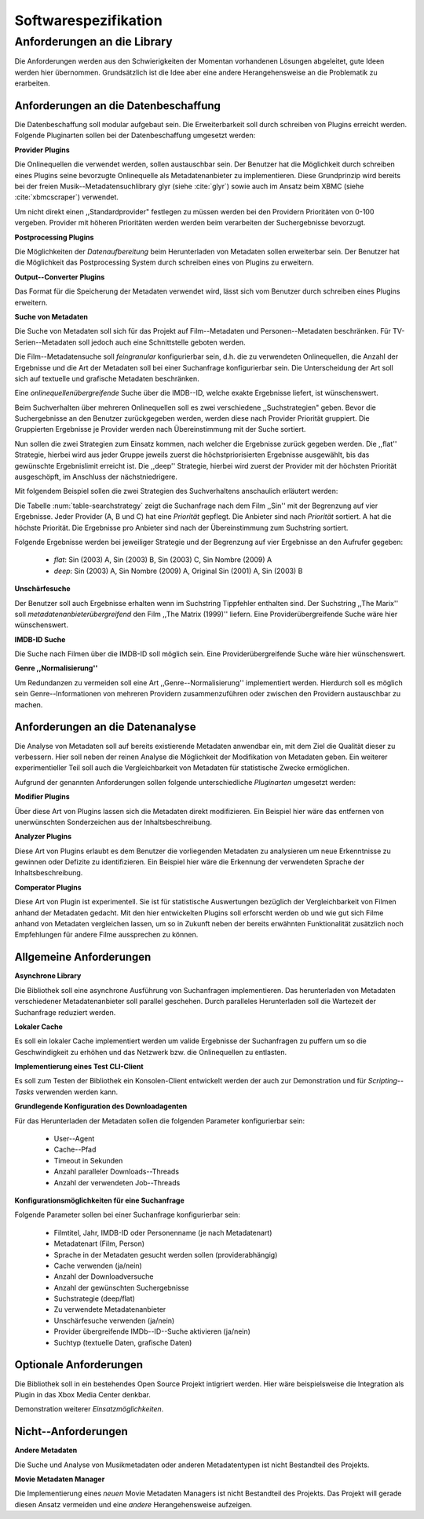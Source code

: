 #####################
Softwarespezifikation
#####################


.. _ref-requirements:

Anforderungen an die Library
============================

Die Anforderungen werden aus den Schwierigkeiten der Momentan vorhandenen
Lösungen abgeleitet, gute Ideen werden hier übernommen. Grundsätzlich ist die
Idee aber eine andere Herangehensweise an die Problematik zu erarbeiten.

Anforderungen an die Datenbeschaffung
-------------------------------------

Die Datenbeschaffung soll modular aufgebaut sein. Die Erweiterbarkeit soll durch
schreiben von Plugins erreicht werden. Folgende Pluginarten sollen bei der
Datenbeschaffung umgesetzt werden:

**Provider Plugins**

Die Onlinequellen die verwendet werden, sollen austauschbar sein. Der Benutzer
hat die Möglichkeit durch schreiben eines Plugins seine bevorzugte
Onlinequelle als Metadatenanbieter zu implementieren. Diese Grundprinzip wird
bereits bei der freien Musik--Metadatensuchlibrary  glyr (siehe :cite:`glyr`)
sowie auch im Ansatz beim XBMC (siehe :cite:`xbmcscraper`) verwendet.

Um nicht direkt einen ,,Standardprovider" festlegen zu müssen werden bei den
Providern Prioritäten von 0-100 vergeben. Provider mit höheren Prioritäten
werden werden beim verarbeiten der Suchergebnisse bevorzugt.


**Postprocessing Plugins**

Die Möglichkeiten der *Datenaufbereitung* beim Herunterladen von Metadaten
sollen erweiterbar sein. Der Benutzer hat die Möglichkeit das Postprocessing
System durch schreiben eines von Plugins zu erweitern.

**Output--Converter Plugins**

Das Format für die Speicherung der Metadaten verwendet wird, lässt sich vom
Benutzer durch schreiben eines Plugins erweitern.

**Suche von Metadaten**

Die Suche von Metadaten soll sich für das Projekt auf Film--Metadaten und
Personen--Metadaten beschränken. Für TV-Serien--Metadaten soll jedoch auch eine
Schnittstelle geboten werden.

Die Film--Metadatensuche soll *feingranular* konfigurierbar sein, d.h. die
zu verwendeten Onlinequellen, die Anzahl der Ergebnisse und die Art der
Metadaten soll bei einer Suchanfrage konfigurierbar sein. Die Unterscheidung der
Art soll sich auf textuelle und grafische Metadaten beschränken.

Eine *onlinequellenübergreifende* Suche über die IMDB--ID, welche exakte
Ergebnisse liefert, ist wünschenswert.


Beim Suchverhalten über mehreren Onlinequellen soll es zwei verschiedene
,,Suchstrategien" geben. Bevor die Suchergebnisse an den Benutzer zurückgegeben
werden, werden diese nach Provider Priorität gruppiert. Die Gruppierten
Ergebnisse je Provider werden nach Übereinstimmung mit der Suche sortiert.

Nun sollen die zwei Strategien zum Einsatz kommen, nach welcher die Ergebnisse
zurück gegeben werden. Die ,,flat'' Strategie, hierbei wird aus jeder Gruppe
jeweils zuerst die höchstpriorisierten Ergebnisse ausgewählt, bis das gewünschte
Ergebnislimit erreicht ist. Die ,,deep'' Strategie, hierbei  wird zuerst der
Provider mit der höchsten Priorität ausgeschöpft, im Anschluss der
nächstniedrigere.

Mit folgendem Beispiel sollen die zwei Strategien des Suchverhaltens anschaulich
erläutert werden:

.. figtable::
    :label: table-searchstrategy
    :caption: Abbildung zeigt Metadatenanbieter (A, B, C) und die jeweils
              gelieferten Ergebnisse  pro Anbieter
    :alt: Abbildung zeigt Metadatenanbieter (A, B, C) und die jeweils
              gelieferten Ergebnisse  pro Anbieter

    +-------------------+---------------------+-----------------+-------------------+
    | Metadatenanbieter | A                   | B               | C                 |
    +===================+=====================+=================+===================+
    |                   | Sin (2003)          | Sin (2003)      | Sin (2003)        |
    +-------------------+---------------------+-----------------+-------------------+
    |                   | Sin Nombre (2009)   | Sin City (2005) | Sin City (2005)   |
    +-------------------+---------------------+-----------------+-------------------+
    |                   | Original Sin (2001) |                 | Sin Nombre (2009) |
    +-------------------+---------------------+-----------------+-------------------+

Die Tabelle :num:`table-searchstrategy` zeigt die Suchanfrage nach dem Film
,,Sin'' mit der Begrenzung auf vier Ergebnisse. Jeder Provider (A, B und C) hat
eine *Priorität* gepflegt. Die Anbieter sind nach *Priorität* sortiert. A hat
die höchste Priorität. Die Ergebnisse pro Anbieter sind nach der Übereinstimmung
zum Suchstring sortiert.

Folgende Ergebnisse werden bei jeweiliger Strategie und der Begrenzung auf vier
Ergebnisse an den Aufrufer gegeben:

    * *flat*: Sin (2003) A, Sin (2003) B, Sin (2003) C, Sin Nombre (2009) A
    * *deep*: Sin (2003) A, Sin Nombre (2009) A, Original Sin (2001) A, Sin (2003) B

**Unschärfesuche**

Der Benutzer soll auch Ergebnisse erhalten wenn im Suchstring Tippfehler
enthalten sind. Der Suchstring ,,The Marix'' soll
*metadatenanbieterübergreifend* den Film ,,The Matrix (1999)'' liefern. Eine
Providerübergreifende Suche wäre hier wünschenswert.

**IMDB-ID Suche**

Die Suche nach Filmen über die IMDB-ID soll möglich sein. Eine
Providerübergreifende Suche wäre hier wünschenswert.

**Genre ,,Normalisierung''**

Um Redundanzen zu vermeiden soll eine Art ,,Genre--Normalisierung''
implementiert werden. Hierdurch soll es möglich sein Genre--Informationen von
mehreren Providern zusammenzuführen oder zwischen den Providern austauschbar zu
machen.


Anforderungen an die Datenanalyse
---------------------------------

Die Analyse von Metadaten soll auf bereits existierende Metadaten anwendbar
ein, mit dem Ziel die Qualität dieser zu verbessern. Hier soll neben der
reinen Analyse die Möglichkeit der Modifikation von Metadaten geben. Ein
weiterer experimentieller Teil soll auch die Vergleichbarkeit von Metadaten für
statistische Zwecke ermöglichen.

Aufgrund der genannten Anforderungen sollen folgende unterschiedliche
*Pluginarten*  umgesetzt werden:

**Modifier Plugins**

Über diese Art von Plugins lassen sich die Metadaten direkt modifizieren. Ein
Beispiel hier wäre das entfernen von unerwünschten Sonderzeichen aus der
Inhaltsbeschreibung.

**Analyzer Plugins**

Diese Art von Plugins erlaubt es dem Benutzer die vorliegenden Metadaten zu
analysieren um neue Erkenntnisse zu gewinnen oder Defizite zu identifizieren.
Ein Beispiel hier wäre die Erkennung der verwendeten Sprache der
Inhaltsbeschreibung.

**Comperator Plugins**

Diese Art von Plugin ist experimentell. Sie ist für statistische Auswertungen
bezüglich der Vergleichbarkeit von Filmen anhand der Metadaten gedacht. Mit den
hier entwickelten Plugins soll erforscht werden ob und wie gut sich Filme
anhand von Metadaten vergleichen lassen, um so in Zukunft neben der bereits
erwähnten Funktionalität zusätzlich noch Empfehlungen für andere Filme
aussprechen zu können.


Allgemeine Anforderungen
-------------------------

**Asynchrone Library**

Die Bibliothek soll eine asynchrone Ausführung von Suchanfragen implementieren.
Das herunterladen von Metadaten verschiedener Metadatenanbieter soll parallel
geschehen. Durch paralleles Herunterladen soll die Wartezeit der Suchanfrage
reduziert werden.

**Lokaler Cache**

Es soll ein lokaler Cache implementiert werden um valide Ergebnisse der
Suchanfragen zu puffern um so die Geschwindigkeit zu erhöhen und das
Netzwerk bzw. die Onlinequellen zu entlasten.


**Implementierung eines Test CLI-Client**

Es soll zum Testen der Bibliothek ein Konsolen-Client entwickelt werden der auch
zur Demonstration und für *Scripting--Tasks* verwenden werden kann.

**Grundlegende Konfiguration des Downloadagenten**

Für das Herunterladen der Metadaten sollen die folgenden Parameter
konfigurierbar sein:

    * User--Agent
    * Cache--Pfad
    * Timeout in Sekunden
    * Anzahl paralleler Downloads--Threads
    * Anzahl der verwendeten Job--Threads

**Konfigurationsmöglichkeiten für eine Suchanfrage**

Folgende Parameter sollen bei einer Suchanfrage konfigurierbar sein:

    * Filmtitel, Jahr, IMDB-ID oder Personenname (je nach Metadatenart)
    * Metadatenart (Film, Person)
    * Sprache in der Metadaten gesucht werden sollen (providerabhängig)
    * Cache verwenden (ja/nein)
    * Anzahl der Downloadversuche
    * Anzahl der gewünschten Suchergebnisse
    * Suchstrategie (deep/flat)
    * Zu verwendete Metadatenanbieter
    * Unschärfesuche verwenden (ja/nein)
    * Provider übergreifende IMDb--ID--Suche aktivieren (ja/nein)
    * Suchtyp (textuelle Daten, grafische Daten)


Optionale Anforderungen
-----------------------

Die Bibliothek soll in ein bestehendes Open Source Projekt intigriert werden.
Hier wäre beispielsweise die Integration als Plugin in das Xbox Media Center
denkbar.

Demonstration weiterer *Einsatzmöglichkeiten*.

Nicht--Anforderungen
--------------------

**Andere Metadaten**

Die Suche und Analyse von Musikmetadaten oder anderen Metadatentypen ist nicht
Bestandteil des Projekts.

**Movie Metadaten Manager**

Die Implementierung eines *neuen* Movie Metadaten Managers ist nicht Bestandteil
des Projekts. Das Projekt will gerade diesen Ansatz vermeiden und eine *andere*
Herangehensweise aufzeigen.
